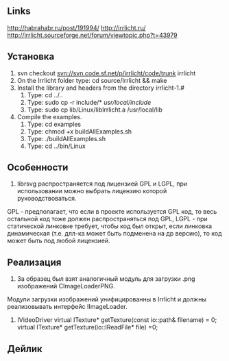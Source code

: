 ** Links
http://habrahabr.ru/post/191994/
http://irrlicht.ru/
http://irrlicht.sourceforge.net/forum/viewtopic.php?t=43979


** Установка
1. svn checkout svn://svn.code.sf.net/p/irrlicht/code/trunk irrlicht
2. On the Irrlicht folder type: cd source/Irrlicht && make
3. Install the library and headers from the directory irrlicht-1.#
  1. Type: cd ../..
  2. Type: sudo cp -r include/* /usr/local/include/
  3. Type: sudo cp lib/Linux/libIrrlicht.a /usr/local/lib
4. Compile the examples.
  1. Type: cd examples
  2. Type: chmod +x buildAllExamples.sh
  3. Type: ./buildAllExamples.sh
  4. Type: cd ../bin/Linux

** Особенности
1. librsvg распространяется под лицензией GPL и LGPL, при использовании можно выбрать лицензию которой руководствоваться. 
GPL - предполагает, что если в проекте используется GPL код, то весь остальной код тоже должен распространяться под GPL,
LGPL - при статической линковке требует, чтобы код был открыт, если линковка динамическая (т.е. длл-ка может быть подменена на др версию),
то код может быть под любой лицензией.

** Реализация
1. За образец был взят аналогичный модуль для загрузки .png изображений CImageLoaderPNG.
Модули загрузки изображений унифицированны в Irrlicht и должны реализовывать интерфейс IImageLoader.
2. 
	 IVideoDriver
		virtual ITexture* getTexture(const io::path& filename) = 0;
		virtual ITexture* getTexture(io::IReadFile* file) =0;

	 

** Дейлик

